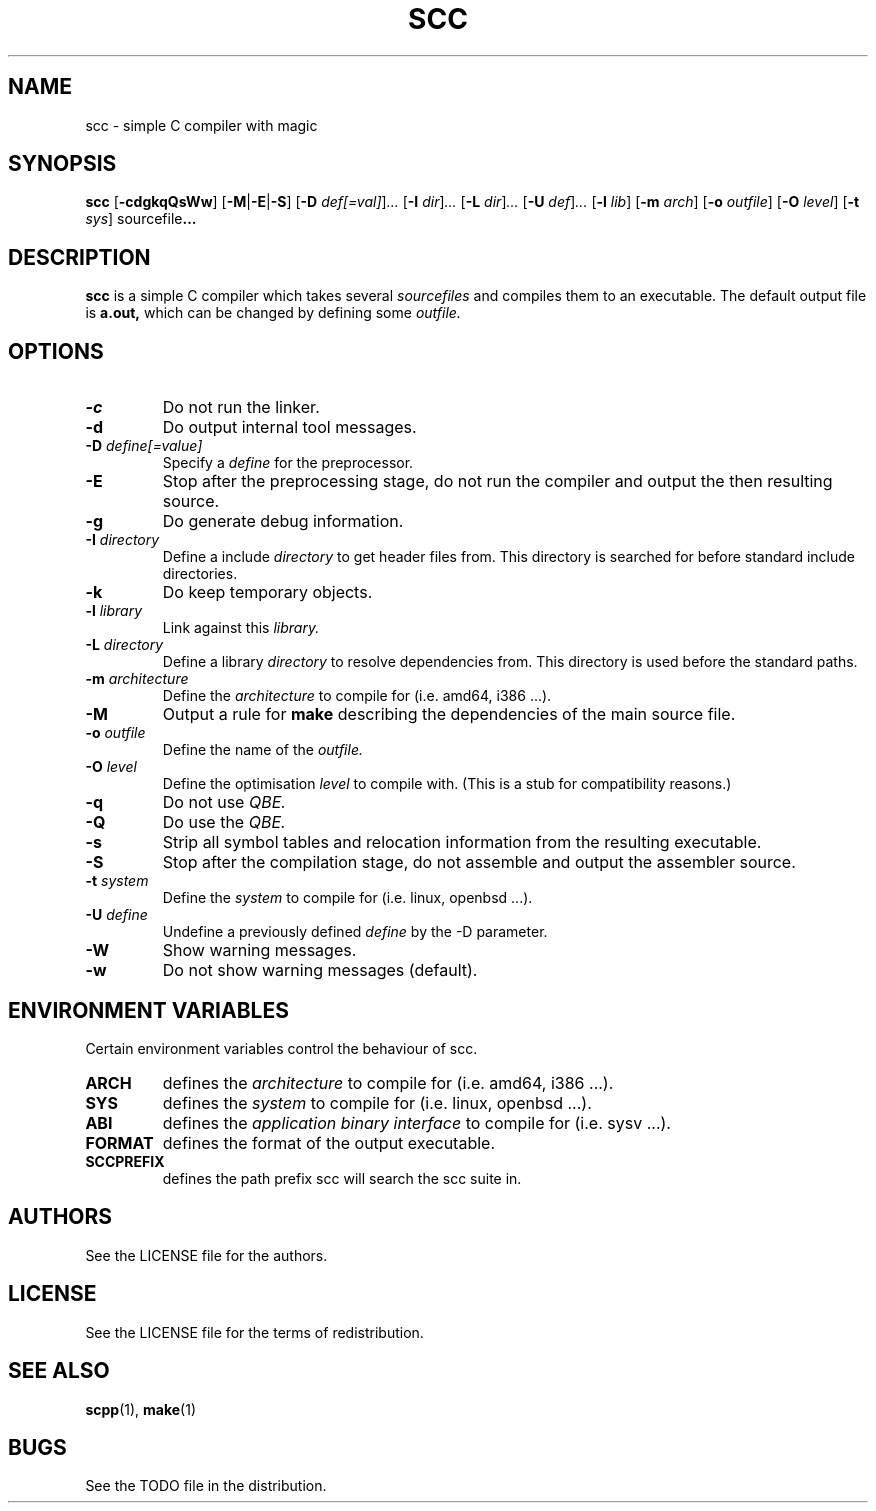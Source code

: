 .TH SCC 1 scc\-VERSION
.SH NAME
scc \- simple C compiler with magic
.SH SYNOPSIS
.B scc
.RB [ \-cdgkqQsWw ]
.RB [ \-M | \-E | \-S ]
.RB [ \-D
.IR def[=val] ] ...
.RB [ \-I
.IR dir ] ...
.RB [ \-L
.IR dir ] ...
.RB [ \-U
.IR def ] ...
.RB [ \-l
.IR lib ]
.RB [ \-m
.IR arch ]
.RB [ \-o
.IR outfile ]
.RB [ \-O
.IR level ]
.RB [ \-t
.IR sys ]
.RB sourcefile ...
.SH DESCRIPTION
.B scc
is a simple C compiler which takes several
.I sourcefiles
and compiles them to an executable. The default output file is
.B a.out,
which can be changed by defining some
.I outfile.
.SH OPTIONS
.TP
.B \-c
Do not run the linker.
.TP
.B \-d
Do output internal tool messages.
.TP
.BI \-D " define[=value]"
Specify a
.I define
for the preprocessor.
.TP
.B \-E
Stop after the preprocessing stage, do not run the compiler and output the then
resulting source.
.TP
.B \-g
Do generate debug information.
.TP
.BI \-I " directory"
Define a include
.I directory
to get header files from. This directory is searched for before standard
include directories.
.TP
.B \-k
Do keep temporary objects.
.TP
.BI \-l " library"
Link against this 
.I library.
.TP
.BI \-L " directory"
Define a library
.I directory
to resolve dependencies from. This directory is used before the standard
paths.
.TP
.BI \-m " architecture"
Define the
.I architecture
to compile for (i.e. amd64, i386 ...).
.TP
.B \-M
Output a rule for 
.B make
describing the dependencies of the main source file.
.TP
.BI \-o " outfile"
Define the name of the
.I outfile.
.TP
.BI \-O " level"
Define the optimisation
.I level
to compile with. (This is a stub for compatibility reasons.)
.TP
.B \-q
Do not use
.I QBE.
.TP
.B \-Q
Do use the
.I QBE.
.TP
.B \-s
Strip all symbol tables and relocation information from the resulting executable.
.TP
.B \-S
Stop after the compilation stage, do not assemble and output the assembler
source.
.TP
.BI \-t " system"
Define the
.I system
to compile for (i.e. linux, openbsd ...).
.TP
.BI \-U " define"
Undefine a previously defined
.I define
by the -D parameter.
.TP
.B \-W
Show warning messages.
.TP
.B \-w
Do not show warning messages (default).
.SH ENVIRONMENT VARIABLES
Certain environment variables control the behaviour of scc.
.TP
.B ARCH
defines the
.I architecture
to compile for (i.e. amd64, i386 ...).
.TP
.B SYS
defines the
.I system
to compile for (i.e. linux, openbsd ...).
.TP
.B ABI
defines the
.I application binary interface
to compile for (i.e. sysv ...).
.TP
.B FORMAT
defines the format of the output executable.
.TP
.B SCCPREFIX
defines the path prefix scc will search the scc suite in.
.SH AUTHORS
See the LICENSE file for the authors.
.SH LICENSE
See the LICENSE file for the terms of redistribution.
.SH SEE ALSO
.BR scpp (1),
.BR make (1)
.SH BUGS
See the TODO file in the distribution.
